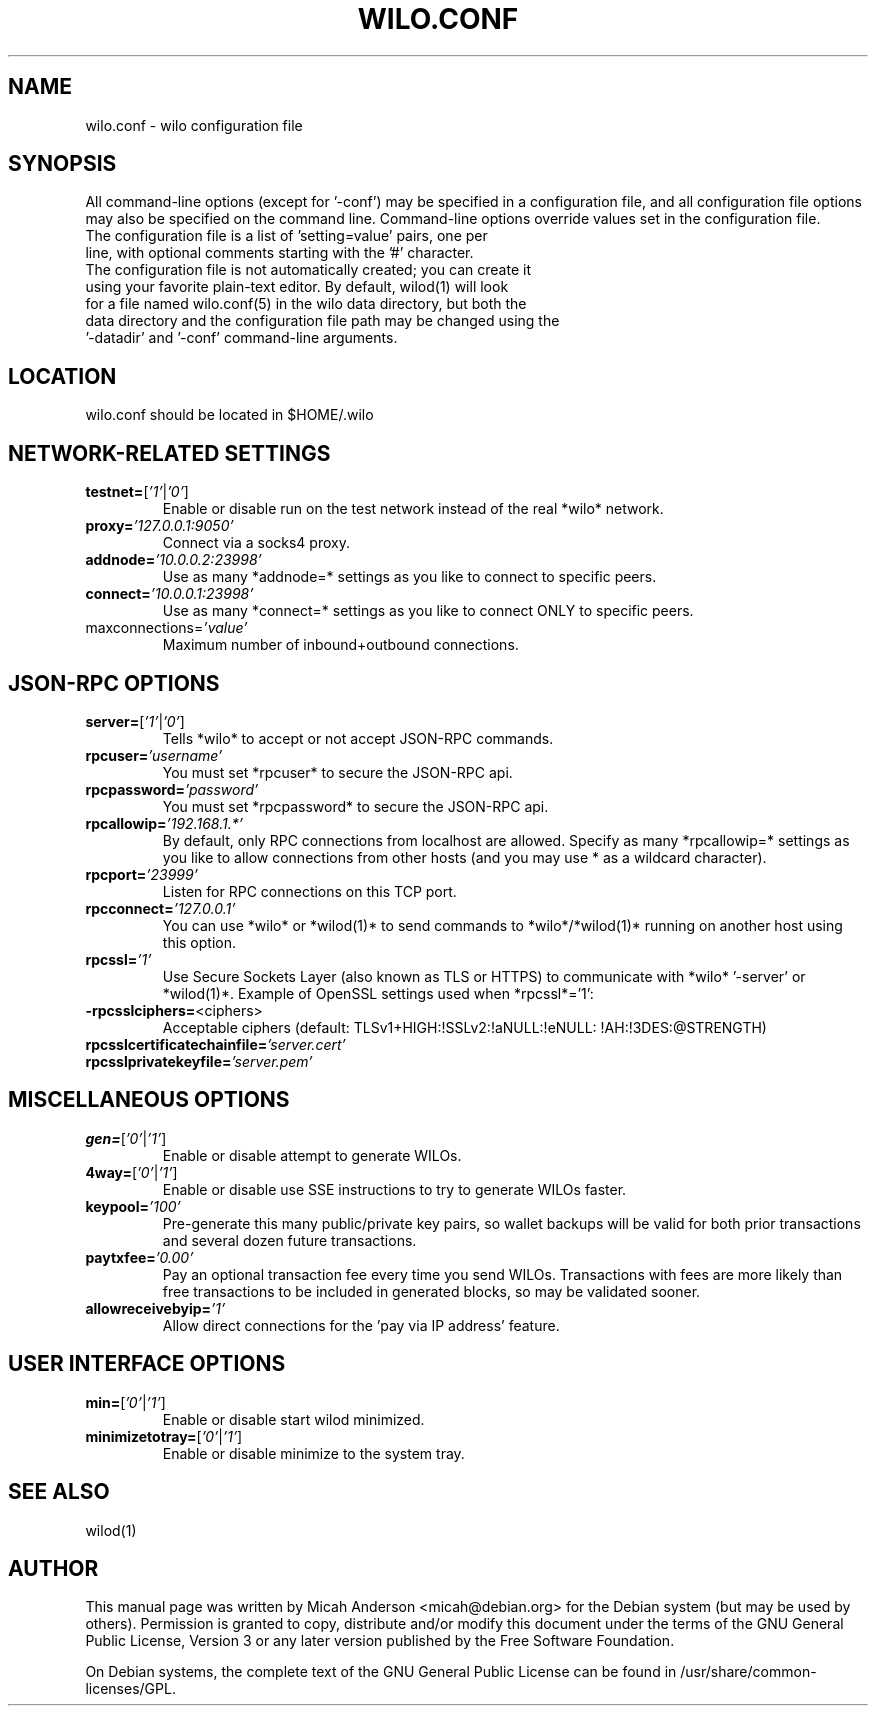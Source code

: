 .TH WILO.CONF "5" "January 2011" "wilo.conf 3.19"
.SH NAME
wilo.conf \- wilo configuration file
.SH SYNOPSIS
All command-line options (except for '\-conf') may be specified in a configuration file, and all configuration file options may also be specified on the command line. Command-line options override values set in the configuration file.
.TP
The configuration file is a list of 'setting=value' pairs, one per line, with optional comments starting with the '#' character.
.TP
The configuration file is not automatically created; you can create it using your favorite plain-text editor. By default, wilod(1) will look for a file named wilo.conf(5) in the wilo data directory, but both the data directory and the configuration file path may be changed using the '\-datadir' and '\-conf' command-line arguments.
.SH LOCATION
wilo.conf should be located in $HOME/.wilo
.SH NETWORK-RELATED SETTINGS
.TP
.TP
\fBtestnet=\fR[\fI'1'\fR|\fI'0'\fR]
Enable or disable run on the test network instead of the real *wilo* network.
.TP
\fBproxy=\fR\fI'127.0.0.1:9050'\fR
Connect via a socks4 proxy.
.TP
\fBaddnode=\fR\fI'10.0.0.2:23998'\fR
Use as many *addnode=* settings as you like to connect to specific peers.
.TP
\fBconnect=\fR\fI'10.0.0.1:23998'\fR
Use as many *connect=* settings as you like to connect ONLY to specific peers.
.TP
\fRmaxconnections=\fR\fI'value'\fR
Maximum number of inbound+outbound connections.
.SH JSON-RPC OPTIONS
.TP
\fBserver=\fR[\fI'1'\fR|\fI'0'\fR]
Tells *wilo* to accept or not accept JSON-RPC commands.
.TP
\fBrpcuser=\fR\fI'username'\fR
You must set *rpcuser* to secure the JSON-RPC api.
.TP
\fBrpcpassword=\fR\fI'password'\fR
You must set *rpcpassword* to secure the JSON-RPC api.
.TP
\fBrpcallowip=\fR\fI'192.168.1.*'\fR
By default, only RPC connections from localhost are allowed. Specify as many *rpcallowip=* settings as you like to allow connections from other hosts (and you may use * as a wildcard character).
.TP
\fBrpcport=\fR\fI'23999'\fR
Listen for RPC connections on this TCP port.
.TP
\fBrpcconnect=\fR\fI'127.0.0.1'\fR
You can use *wilo* or *wilod(1)* to send commands to *wilo*/*wilod(1)* running on another host using this option.
.TP
\fBrpcssl=\fR\fI'1'\fR
Use Secure Sockets Layer (also known as TLS or HTTPS) to communicate with *wilo* '\-server' or *wilod(1)*. Example of OpenSSL settings used when *rpcssl*='1':
.TP
\fB\-rpcsslciphers=\fR<ciphers>
Acceptable ciphers (default: TLSv1+HIGH:\:!SSLv2:\:!aNULL:\:!eNULL:\:!AH:\:!3DES:\:@STRENGTH)
.TP
\fBrpcsslcertificatechainfile=\fR\fI'server.cert'\fR
.TP
\fBrpcsslprivatekeyfile=\fR\fI'server.pem'\fR
.TP
.SH MISCELLANEOUS OPTIONS
.TP
\fBgen=\fR[\fI'0'\fR|\fI'1'\fR]
Enable or disable attempt to generate WILOs.
.TP
\fB4way=\fR[\fI'0'\fR|\fI'1'\fR]
Enable or disable use SSE instructions to try to generate WILOs faster.
.TP
\fBkeypool=\fR\fI'100'\fR
Pre-generate this many public/private key pairs, so wallet backups will be valid for both prior transactions and several dozen future transactions.
.TP
\fBpaytxfee=\fR\fI'0.00'\fR
Pay an optional transaction fee every time you send WILOs. Transactions with fees are more likely than free transactions to be included in generated blocks, so may be validated sooner.
.TP
\fBallowreceivebyip=\fR\fI'1'\fR
Allow direct connections for the 'pay via IP address' feature.
.TP
.SH USER INTERFACE OPTIONS
.TP
\fBmin=\fR[\fI'0'\fR|\fI'1'\fR]
Enable or disable start wilod minimized.
.TP
\fBminimizetotray=\fR[\fI'0'\fR|\fI'1'\fR]
Enable or disable minimize to the system tray.
.SH "SEE ALSO"
wilod(1)
.SH AUTHOR
This manual page was written by Micah Anderson <micah@debian.org> for the Debian system (but may be used by others). Permission is granted to copy, distribute and/or modify this document under the terms of the GNU General Public License, Version 3 or any later version published by the Free Software Foundation.

On Debian systems, the complete text of the GNU General Public License can be found in /usr/share/common-licenses/GPL.

